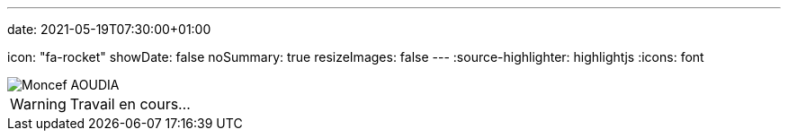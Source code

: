 ---
date: 2021-05-19T07:30:00+01:00

icon: "fa-rocket"
showDate: false
noSummary: true
resizeImages: false
---
:source-highlighter: highlightjs
:icons: font

image::/images/favicons/splash.png[Moncef AOUDIA]

[WARNING]
====
Travail en cours…
====
